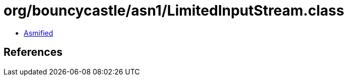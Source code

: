 = org/bouncycastle/asn1/LimitedInputStream.class

 - link:LimitedInputStream-asmified.java[Asmified]

== References

